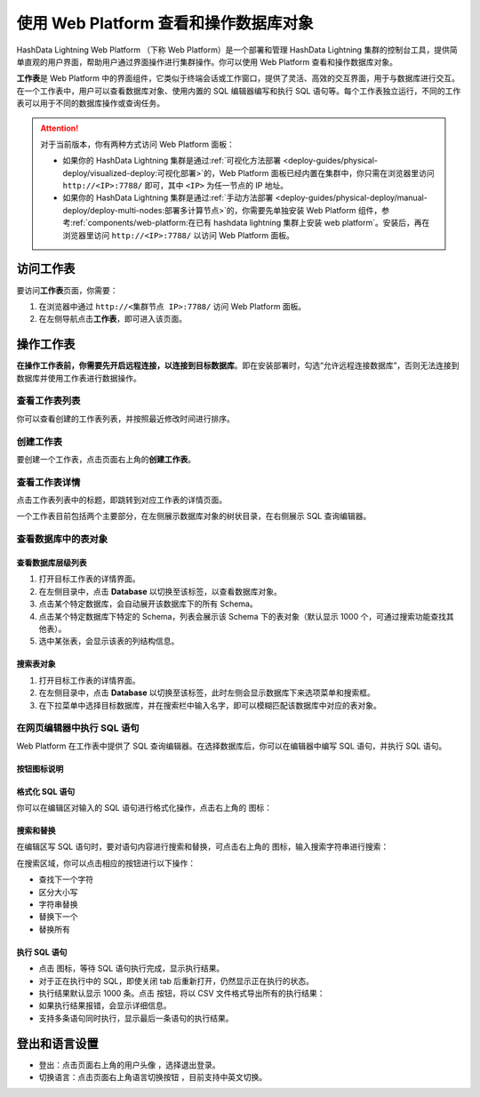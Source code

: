 .. raw:: latex

   \newpage

使用 Web Platform 查看和操作数据库对象
======================================

HashData Lightning Web Platform （下称 Web Platform）是一个部署和管理 HashData Lightning 集群的控制台工具，提供简单直观的用户界面，帮助用户通过界面操作进行集群操作。你可以使用 Web Platform 查看和操作数据库对象。

**工作表**\ 是 Web Platform 中的界面组件，它类似于终端会话或工作窗口，提供了灵活、高效的交互界面，用于与数据库进行交互。在一个工作表中，用户可以查看数据库对象、使用内置的 SQL 编辑器编写和执行 SQL 语句等。每个工作表独立运行，不同的工作表可以用于不同的数据库操作或查询任务。

.. attention::

   对于当前版本，你有两种方式访问 Web Platform 面板：
   
   -  如果你的 HashData Lightning 集群是通过\ :ref:`可视化方法部署 <deploy-guides/physical-deploy/visualized-deploy:可视化部署>`\ 的，Web Platform 面板已经内置在集群中，你只需在浏览器里访问 ``http://<IP>:7788/`` 即可，其中 ``<IP>`` 为任一节点的 IP 地址。

   -  如果你的 HashData Lightning 集群是通过\ :ref:`手动方法部署 <deploy-guides/physical-deploy/manual-deploy/deploy-multi-nodes:部署多计算节点>`\ 的，你需要先单独安装 Web Platform 组件，参考\ :ref:`components/web-platform:在已有 hashdata lightning 集群上安装 web platform`\ 。安装后，再在浏览器里访问 ``http://<IP>:7788/`` 以访问 Web Platform 面板。

访问工作表
----------

要访问\ **工作表**\ 页面，你需要：

1. 在浏览器中通过 ``http://<集群节点 IP>:7788/`` 访问 Web Platform 面板。
2. 在左侧导航点击\ **工作表**\ ，即可进入该页面。

操作工作表
----------

**在操作工作表前，你需要先开启远程连接，以连接到目标数据库**\ 。即在安装部署时，勾选“允许远程连接数据库”，否则无法连接到数据库并使用工作表进行数据操作。

查看工作表列表
~~~~~~~~~~~~~~

你可以查看创建的工作表列表，并按照最近修改时间进行排序。

.. image:: /images/web-platform-worksheets.png

创建工作表
~~~~~~~~~~

要创建一个工作表，点击页面右上角的\ **创建工作表**\ 。

查看工作表详情
~~~~~~~~~~~~~~

点击工作表列表中的标题，即跳转到对应工作表的详情页面。

一个工作表目前包括两个主要部分，在左侧展示数据库对象的树状目录，在右侧展示 SQL 查询编辑器。

.. image:: /images/web-platform-sql-editor.png

查看数据库中的表对象
~~~~~~~~~~~~~~~~~~~~

查看数据库层级列表
^^^^^^^^^^^^^^^^^^

1. 打开目标工作表的详情界面。
2. 在左侧目录中，点击 **Database** 以切换至该标签，以查看数据库对象。
3. 点击某个特定数据库，会自动展开该数据库下的所有 Schema。
4. 点击某个特定数据库下特定的 Schema，列表会展示该 Schema 下的表对象（默认显示 1000 个，可通过搜索功能查找其他表）。
5. 选中某张表，会显示该表的列结构信息。

搜索表对象
^^^^^^^^^^

1. 打开目标工作表的详情界面。
2. 在左侧目录中，点击 **Database** 以切换至该标签，此时左侧会显示数据库下来选项菜单和搜索框。
3. 在下拉菜单中选择目标数据库，并在搜索栏中输入名字，即可以模糊匹配该数据库中对应的表对象。

在网页编辑器中执行 SQL 语句
~~~~~~~~~~~~~~~~~~~~~~~~~~~

Web Platform 在工作表中提供了 SQL 查询编辑器。在选择数据库后，你可以在编辑器中编写 SQL 语句，并执行 SQL 语句。

按钮图标说明
^^^^^^^^^^^^

格式化 SQL 语句
^^^^^^^^^^^^^^^

你可以在编辑区对输入的 SQL 语句进行格式化操作，点击右上角的 |icon1| 图标：

搜索和替换
^^^^^^^^^^

在编辑区写 SQL 语句时，要对语句内容进行搜索和替换，可点击右上角的 |icon2| 图标，输入搜索字符串进行搜索：

在搜索区域，你可以点击相应的按钮进行以下操作：

-  查找下一个字符
-  区分大小写
-  字符串替换
-  替换下一个
-  替换所有

执行 SQL 语句
^^^^^^^^^^^^^

-  点击 |icon3| 图标，等待 SQL 语句执行完成，显示执行结果。
-  对于正在执行中的 SQL，即使关闭 tab 后重新打开，仍然显示正在执行的状态。
-  执行结果默认显示 1000 条。点击 |icon4| 按钮，将以 CSV 文件格式导出所有的执行结果：
-  如果执行结果报错，会显示详细信息。
-  支持多条语句同时执行，显示最后一条语句的执行结果。

登出和语言设置
--------------

-  登出：点击页面右上角的用户头像 |icon5|，选择退出登录。
-  切换语言：点击页面右上角语言切换按钮 |icon6|，目前支持中英文切换。

.. |icon1| image:: /images/icons/web-platform-formatting.png
.. |icon2| image:: /images/icons/web-platform-search-replace.png
.. |icon3| image:: /images/icons/web-platform-execute.png
.. |icon4| image:: /images/icons/web-platform-download-result.png
.. |icon5| image:: /images/icons/web-platform-logout.png
.. |icon6| image:: /images/icons/web-platform-languages.png
